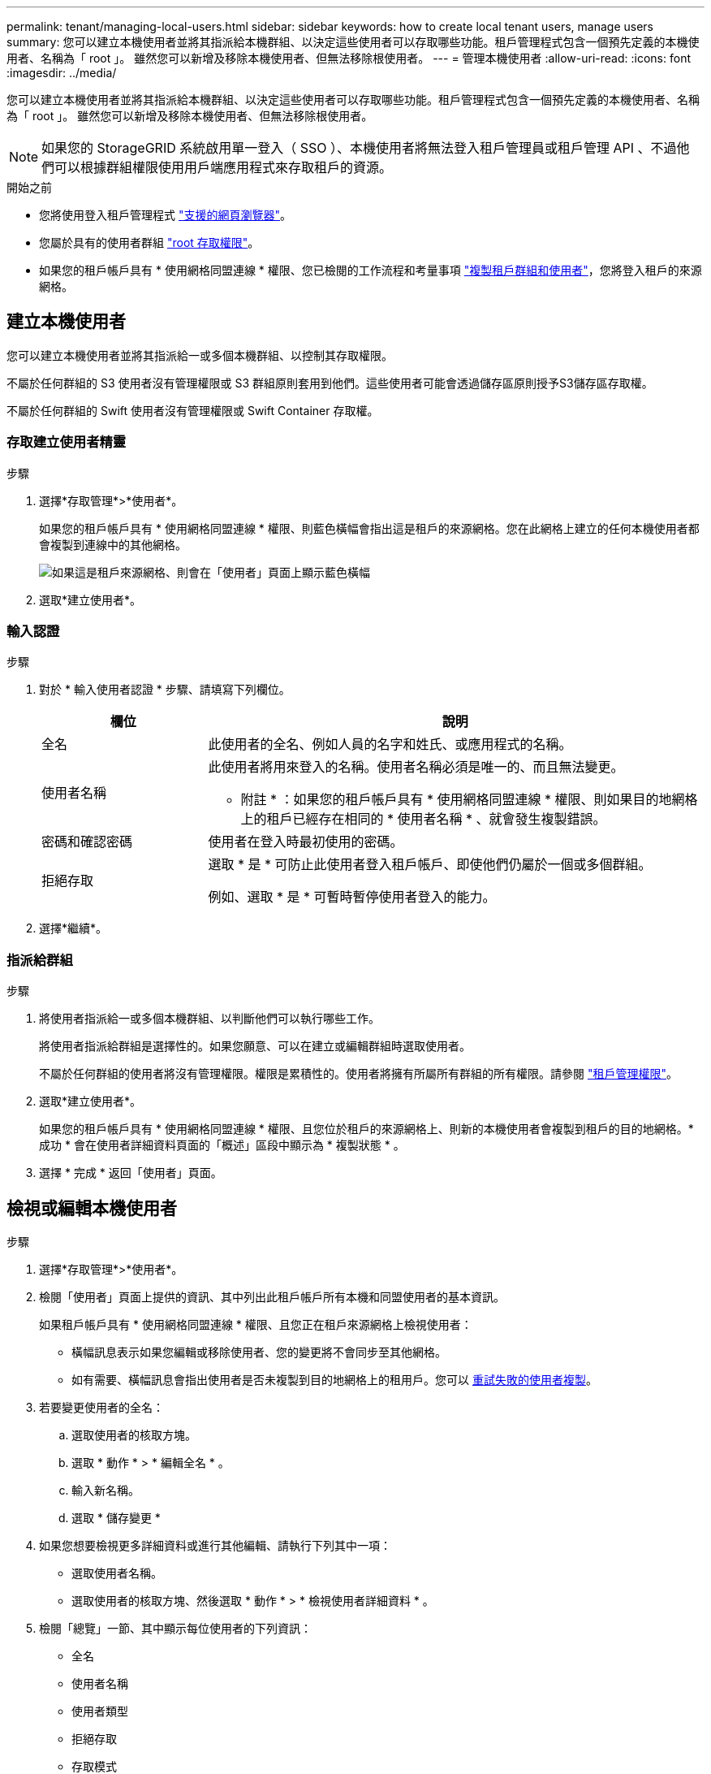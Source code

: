 ---
permalink: tenant/managing-local-users.html 
sidebar: sidebar 
keywords: how to create local tenant users, manage users 
summary: 您可以建立本機使用者並將其指派給本機群組、以決定這些使用者可以存取哪些功能。租戶管理程式包含一個預先定義的本機使用者、名稱為「 root 」。 雖然您可以新增及移除本機使用者、但無法移除根使用者。 
---
= 管理本機使用者
:allow-uri-read: 
:icons: font
:imagesdir: ../media/


[role="lead"]
您可以建立本機使用者並將其指派給本機群組、以決定這些使用者可以存取哪些功能。租戶管理程式包含一個預先定義的本機使用者、名稱為「 root 」。 雖然您可以新增及移除本機使用者、但無法移除根使用者。


NOTE: 如果您的 StorageGRID 系統啟用單一登入（ SSO ）、本機使用者將無法登入租戶管理員或租戶管理 API 、不過他們可以根據群組權限使用用戶端應用程式來存取租戶的資源。

.開始之前
* 您將使用登入租戶管理程式 link:../admin/web-browser-requirements.html["支援的網頁瀏覽器"]。
* 您屬於具有的使用者群組 link:tenant-management-permissions.html["root 存取權限"]。
* 如果您的租戶帳戶具有 * 使用網格同盟連線 * 權限、您已檢閱的工作流程和考量事項 link:grid-federation-account-clone.html["複製租戶群組和使用者"]，您將登入租戶的來源網格。




== [[create-user]] 建立本機使用者

您可以建立本機使用者並將其指派給一或多個本機群組、以控制其存取權限。

不屬於任何群組的 S3 使用者沒有管理權限或 S3 群組原則套用到他們。這些使用者可能會透過儲存區原則授予S3儲存區存取權。

不屬於任何群組的 Swift 使用者沒有管理權限或 Swift Container 存取權。



=== 存取建立使用者精靈

.步驟
. 選擇*存取管理*>*使用者*。
+
如果您的租戶帳戶具有 * 使用網格同盟連線 * 權限、則藍色橫幅會指出這是租戶的來源網格。您在此網格上建立的任何本機使用者都會複製到連線中的其他網格。

+
image::../media/grid-federation-tenant-user-banner.png[如果這是租戶來源網格、則會在「使用者」頁面上顯示藍色橫幅]

. 選取*建立使用者*。




=== 輸入認證

.步驟
. 對於 * 輸入使用者認證 * 步驟、請填寫下列欄位。
+
[cols="1a,3a"]
|===
| 欄位 | 說明 


 a| 
全名
 a| 
此使用者的全名、例如人員的名字和姓氏、或應用程式的名稱。



 a| 
使用者名稱
 a| 
此使用者將用來登入的名稱。使用者名稱必須是唯一的、而且無法變更。

* 附註 * ：如果您的租戶帳戶具有 * 使用網格同盟連線 * 權限、則如果目的地網格上的租戶已經存在相同的 * 使用者名稱 * 、就會發生複製錯誤。



 a| 
密碼和確認密碼
 a| 
使用者在登入時最初使用的密碼。



 a| 
拒絕存取
 a| 
選取 * 是 * 可防止此使用者登入租戶帳戶、即使他們仍屬於一個或多個群組。

例如、選取 * 是 * 可暫時暫停使用者登入的能力。

|===
. 選擇*繼續*。




=== 指派給群組

.步驟
. 將使用者指派給一或多個本機群組、以判斷他們可以執行哪些工作。
+
將使用者指派給群組是選擇性的。如果您願意、可以在建立或編輯群組時選取使用者。

+
不屬於任何群組的使用者將沒有管理權限。權限是累積性的。使用者將擁有所屬所有群組的所有權限。請參閱 link:tenant-management-permissions.html["租戶管理權限"]。

. 選取*建立使用者*。
+
如果您的租戶帳戶具有 * 使用網格同盟連線 * 權限、且您位於租戶的來源網格上、則新的本機使用者會複製到租戶的目的地網格。* 成功 * 會在使用者詳細資料頁面的「概述」區段中顯示為 * 複製狀態 * 。

. 選擇 * 完成 * 返回「使用者」頁面。




== 檢視或編輯本機使用者

.步驟
. 選擇*存取管理*>*使用者*。
. 檢閱「使用者」頁面上提供的資訊、其中列出此租戶帳戶所有本機和同盟使用者的基本資訊。
+
如果租戶帳戶具有 * 使用網格同盟連線 * 權限、且您正在租戶來源網格上檢視使用者：

+
** 橫幅訊息表示如果您編輯或移除使用者、您的變更將不會同步至其他網格。
** 如有需要、橫幅訊息會指出使用者是否未複製到目的地網格上的租用戶。您可以 <<clone-users,重試失敗的使用者複製>>。


. 若要變更使用者的全名：
+
.. 選取使用者的核取方塊。
.. 選取 * 動作 * > * 編輯全名 * 。
.. 輸入新名稱。
.. 選取 * 儲存變更 *


. 如果您想要檢視更多詳細資料或進行其他編輯、請執行下列其中一項：
+
** 選取使用者名稱。
** 選取使用者的核取方塊、然後選取 * 動作 * > * 檢視使用者詳細資料 * 。


. 檢閱「總覽」一節、其中顯示每位使用者的下列資訊：
+
** 全名
** 使用者名稱
** 使用者類型
** 拒絕存取
** 存取模式
** 群組成員資格
** 如果租戶帳戶具有「 * 使用網格同盟連線 * 」權限、且您正在租戶來源網格上檢視使用者、則會顯示其他欄位：
+
*** 克隆狀態，可以是 * 成功 * 或 * 失敗 *
*** 藍色橫幅表示如果您編輯此使用者、您的變更將不會同步至其他網格。




. 視需要編輯使用者設定。請參閱 <<create-user,建立本機使用者>> 以取得有關輸入內容的詳細資訊。
+
.. 在「總覽」區段中、選取名稱或編輯圖示以變更全名 image:../media/icon_edit_tm.png["編輯圖示"]。
+
您無法變更使用者名稱。

.. 在 * 密碼 * 標籤上、變更使用者的密碼、然後選取 * 儲存變更 * 。
.. 在 * 存取 * 索引標籤上、選取 * 否 * 以允許使用者登入、或選取 * 是 * 以防止使用者登入。然後選取 * 儲存變更 * 。
.. 在 * 存取金鑰 * 索引標籤上、選取 * 建立金鑰 * 、然後依照的指示進行 link:creating-another-users-s3-access-keys.html["建立其他使用者的 S3 存取金鑰"]。
.. 在 * 群組 * 索引標籤上、選取 * 編輯群組 * 、將使用者新增至群組或從群組中移除使用者。然後選取 * 儲存變更 * 。


. 確認您為變更的每個區段選擇了 * 儲存變更 * 。




== 重複的本機使用者

您可以複製本機使用者、以更快建立新使用者。


NOTE: 如果您的租戶帳戶具有 * 使用網格同盟連線 * 權限、且您從租戶的來源網格複製使用者、則複製的使用者將會複製到租戶的目的地網格。

.步驟
. 選擇*存取管理*>*使用者*。
. 選取您要複製之使用者的核取方塊。
. 選取 * 動作 * > * 重複的使用者 * 。
. 請參閱 <<create-user,建立本機使用者>> 以取得有關輸入內容的詳細資訊。
. 選取*建立使用者*。




== [[clone-user]] 重試使用者複製

若要重試失敗的複製：

. 選取使用者名稱下方的 _ （複製失敗） _ 的每位使用者。
. 選取 * 動作 * > * 複製使用者 * 。
. 從您要複製的每位使用者的詳細資料頁面、檢視複製作業的狀態。


如需其他資訊、請參閱 link:grid-federation-account-clone.html["複製租戶群組和使用者"]。



== 刪除一或多個本機使用者

您可以永久刪除不再需要存取 StorageGRID 租戶帳戶的一或多個本機使用者。


NOTE: 如果您的租戶帳戶具有 * 使用網格同盟連線 * 權限、且您刪除了本機使用者、 StorageGRID 將不會刪除其他網格上的對應使用者。如果您需要保持此資訊同步、則必須從兩個方格中刪除相同的使用者。


NOTE: 您必須使用同盟識別來源來刪除同盟使用者。

.步驟
. 選擇*存取管理*>*使用者*。
. 選取您要刪除的每個使用者的核取方塊。
. 選擇 * 行動 * > * 刪除使用者 * 或 * 行動 * > * 刪除使用者 * 。
+
隨即顯示確認對話方塊。

. 選取 * 刪除使用者 * 或 * 刪除使用者 * 。

